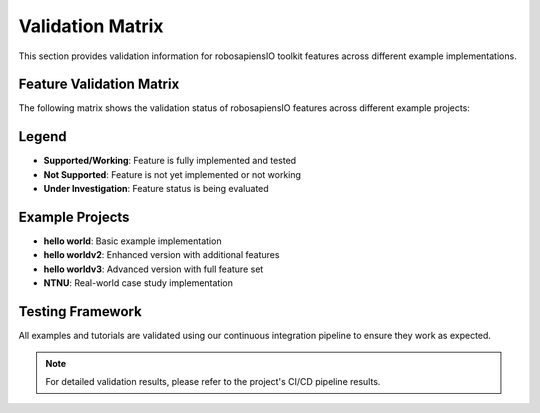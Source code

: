 
Validation Matrix
=================

.. _validation_matrix:

This section provides validation information for robosapiensIO toolkit features across different example implementations.

.. |ok| image:: ../../assets/ok.png
   :height: 2ex
.. |nok| image:: ../../assets/_nok.png
   :height: 2ex
.. |uk| image:: ../../assets/thinking.png
   :height: 2ex

Feature Validation Matrix
-------------------------

The following matrix shows the validation status of robosapiensIO features across different example projects:

.. csv-table:: Feature Validation Status
   :file: validation.csv
   :header-rows: 1
   :class: longtable
   :widths: 15, 20, 25, 15, 15, 15, 15

Legend
------

* |ok| **Supported/Working**: Feature is fully implemented and tested
* |nok| **Not Supported**: Feature is not yet implemented or not working
* |uk| **Under Investigation**: Feature status is being evaluated

Example Projects
----------------

* **hello world**: Basic example implementation
* **hello worldv2**: Enhanced version with additional features  
* **hello worldv3**: Advanced version with full feature set
* **NTNU**: Real-world case study implementation

Testing Framework
-----------------

All examples and tutorials are validated using our continuous integration pipeline to ensure they work as expected.

.. note::
   For detailed validation results, please refer to the project's CI/CD pipeline results.